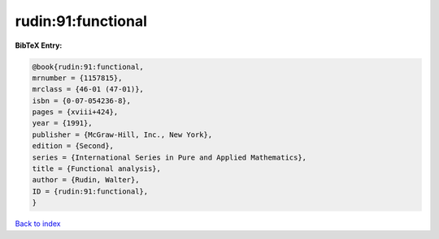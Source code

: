 rudin:91:functional
===================

.. :cite:t:`rudin:91:functional`

.. bibliography:: ../../All.bib

**BibTeX Entry:**

.. code-block:: bibtex

   @book{rudin:91:functional,
   mrnumber = {1157815},
   mrclass = {46-01 (47-01)},
   isbn = {0-07-054236-8},
   pages = {xviii+424},
   year = {1991},
   publisher = {McGraw-Hill, Inc., New York},
   edition = {Second},
   series = {International Series in Pure and Applied Mathematics},
   title = {Functional analysis},
   author = {Rudin, Walter},
   ID = {rudin:91:functional},
   }

`Back to index <../index>`_
